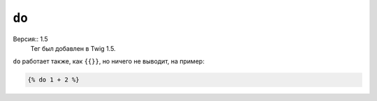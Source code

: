 ``do``
======

Версия:: 1.5
    Тег был добавлен в Twig 1.5.

``do`` работает также, как ``{{}}``, но ничего не выводит, на пример:

.. code-block:: jinja

    {% do 1 + 2 %}
